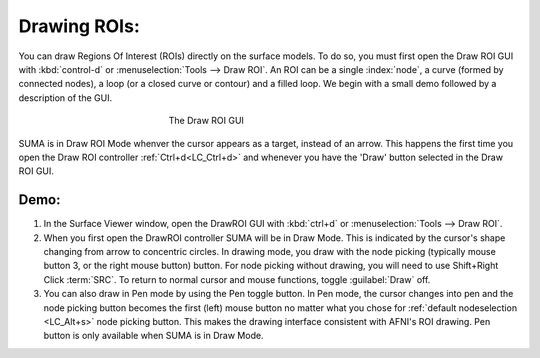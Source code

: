 .. _drawing_ROIs:

=============
Drawing ROIs:
=============

You can draw Regions Of Interest (ROIs) directly on the surface models. To do so, you must first open the Draw ROI GUI with :kbd:`control-d` or :menuselection:`Tools --> Draw ROI`. An ROI can be a single :index:`node`, a curve (formed by connected nodes), a loop (or a closed curve or contour) and a filled loop. We begin with a small demo followed by a description of the GUI.

.. _Draw_ROI_GUI:

.. figure:: media/Draw_ROI_GUI.jpg
   :figwidth: 40%
   :align: center

   The Draw ROI GUI

.. _drawing_ROI_mode:

SUMA is in Draw ROI Mode whenver the cursor appears as a target, instead of an arrow. This happens the first time you open the Draw ROI controller :ref:`Ctrl+d<LC_Ctrl+d>` and whenever you have the 'Draw' button selected in the Draw ROI GUI.

 
Demo:
-----

#. In the Surface Viewer window, open the DrawROI GUI with :kbd:`ctrl+d` or :menuselection:`Tools --> Draw ROI`. 
#. When you first open the DrawROI controller SUMA will be in Draw Mode. This is indicated by the cursor's shape changing from arrow to concentric circles. In drawing mode, you draw with the node picking (typically mouse button 3, or the right mouse button) button. For node picking without drawing, you will need to use Shift+Right Click :term:`SRC`. To return to normal cursor and mouse functions, toggle :guilabel:`Draw` off.
#. You can also draw in Pen mode by using the Pen toggle button. In Pen mode, the cursor changes into pen and the node picking button becomes the first (left) mouse button no matter what you chose for :ref:`default nodeselection <LC_Alt+s>` node picking button. This makes the drawing interface consistent with AFNI's ROI drawing. Pen button is only available when SUMA is in Draw Mode.
